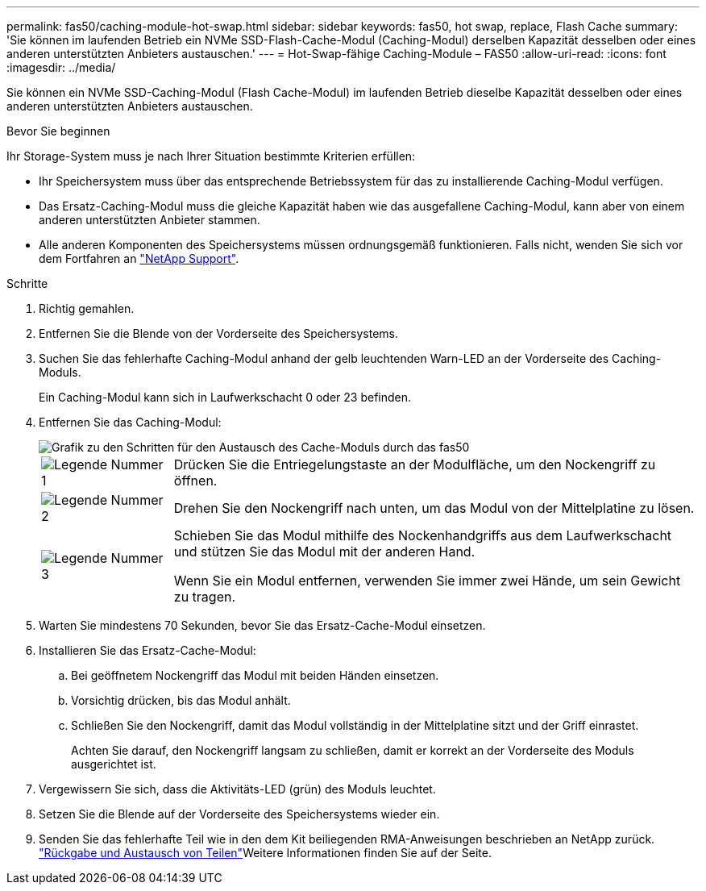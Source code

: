 ---
permalink: fas50/caching-module-hot-swap.html 
sidebar: sidebar 
keywords: fas50, hot swap, replace, Flash Cache 
summary: 'Sie können im laufenden Betrieb ein NVMe SSD-Flash-Cache-Modul (Caching-Modul) derselben Kapazität desselben oder eines anderen unterstützten Anbieters austauschen.' 
---
= Hot-Swap-fähige Caching-Module – FAS50
:allow-uri-read: 
:icons: font
:imagesdir: ../media/


[role="lead"]
Sie können ein NVMe SSD-Caching-Modul (Flash Cache-Modul) im laufenden Betrieb dieselbe Kapazität desselben oder eines anderen unterstützten Anbieters austauschen.

.Bevor Sie beginnen
Ihr Storage-System muss je nach Ihrer Situation bestimmte Kriterien erfüllen:

* Ihr Speichersystem muss über das entsprechende Betriebssystem für das zu installierende Caching-Modul verfügen.
* Das Ersatz-Caching-Modul muss die gleiche Kapazität haben wie das ausgefallene Caching-Modul, kann aber von einem anderen unterstützten Anbieter stammen.
* Alle anderen Komponenten des Speichersystems müssen ordnungsgemäß funktionieren. Falls nicht, wenden Sie sich vor dem Fortfahren an https://mysupport.netapp.com/site/global/dashboard["NetApp Support"].


.Schritte
. Richtig gemahlen.
. Entfernen Sie die Blende von der Vorderseite des Speichersystems.
. Suchen Sie das fehlerhafte Caching-Modul anhand der gelb leuchtenden Warn-LED an der Vorderseite des Caching-Moduls.
+
Ein Caching-Modul kann sich in Laufwerkschacht 0 oder 23 befinden.

. Entfernen Sie das Caching-Modul:
+
image::../media/drw_fas50_flash_cache_module_replace_ieops-2173.svg[Grafik zu den Schritten für den Austausch des Cache-Moduls durch das fas50]

+
[cols="20%,80%"]
|===


 a| 
image::../media/icon_round_1.png[Legende Nummer 1]
 a| 
Drücken Sie die Entriegelungstaste an der Modulfläche, um den Nockengriff zu öffnen.



 a| 
image::../media/icon_round_2.png[Legende Nummer 2]
 a| 
Drehen Sie den Nockengriff nach unten, um das Modul von der Mittelplatine zu lösen.



 a| 
image::../media/icon_round_3.png[Legende Nummer 3]
 a| 
Schieben Sie das Modul mithilfe des Nockenhandgriffs aus dem Laufwerkschacht und stützen Sie das Modul mit der anderen Hand.

Wenn Sie ein Modul entfernen, verwenden Sie immer zwei Hände, um sein Gewicht zu tragen.

|===
. Warten Sie mindestens 70 Sekunden, bevor Sie das Ersatz-Cache-Modul einsetzen.
. Installieren Sie das Ersatz-Cache-Modul:
+
.. Bei geöffnetem Nockengriff das Modul mit beiden Händen einsetzen.
.. Vorsichtig drücken, bis das Modul anhält.
.. Schließen Sie den Nockengriff, damit das Modul vollständig in der Mittelplatine sitzt und der Griff einrastet.
+
Achten Sie darauf, den Nockengriff langsam zu schließen, damit er korrekt an der Vorderseite des Moduls ausgerichtet ist.



. Vergewissern Sie sich, dass die Aktivitäts-LED (grün) des Moduls leuchtet.
. Setzen Sie die Blende auf der Vorderseite des Speichersystems wieder ein.
. Senden Sie das fehlerhafte Teil wie in den dem Kit beiliegenden RMA-Anweisungen beschrieben an NetApp zurück.  https://mysupport.netapp.com/site/info/rma["Rückgabe und Austausch von Teilen"^]Weitere Informationen finden Sie auf der Seite.

